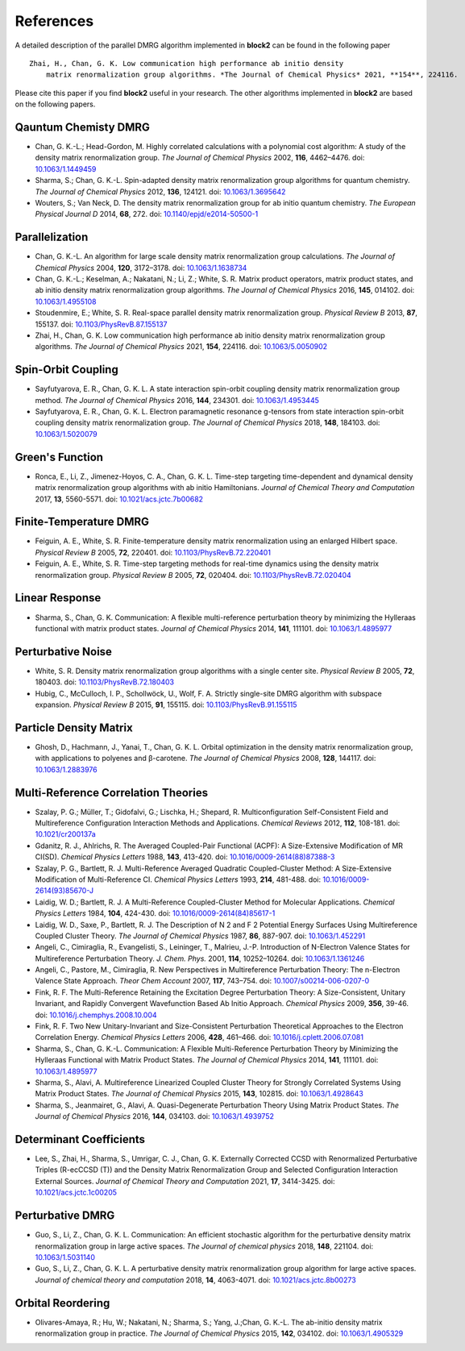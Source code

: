 
References
==========

A detailed description of the parallel DMRG algorithm implemented in **block2** can be found in the following paper ::

    Zhai, H., Chan, G. K. Low communication high performance ab initio density
        matrix renormalization group algorithms. *The Journal of Chemical Physics* 2021, **154**, 224116.

Please cite this paper if you find **block2** useful in your research.
The other algorithms implemented in **block2** are based on the following papers.

Qauntum Chemisty DMRG
---------------------

* Chan, G. K.-L.; Head-Gordon, M. Highly correlated calculations with a polynomial cost algorithm: A study of the density matrix renormalization group. *The Journal of Chemical Physics* 2002, **116**, 4462–4476. doi: `10.1063/1.1449459 <https://doi.org/10.1063/1.1449459>`_
* Sharma, S.; Chan, G. K.-L. Spin-adapted density matrix renormalization group algorithms for quantum chemistry. *The Journal of Chemical Physics* 2012, **136**, 124121. doi: `10.1063/1.3695642 <https://doi.org/10.1063/1.3695642>`_
* Wouters, S.; Van Neck, D. The density matrix renormalization group for ab initio quantum chemistry. *The European Physical Journal D* 2014, **68**, 272. doi: `10.1140/epjd/e2014-50500-1 <https://doi.org/10.1140/epjd/e2014-50500-1>`_

Parallelization
---------------

* Chan, G. K.-L. An algorithm for large scale density matrix renormalization group calculations. *The Journal of Chemical Physics* 2004, **120**, 3172–3178. doi: `10.1063/1.1638734 <https://doi.org/10.1063/1.1638734>`_
* Chan, G. K.-L.; Keselman, A.; Nakatani, N.; Li, Z.; White, S. R. Matrix product operators, matrix product states, and ab initio density matrix renormalization group  algorithms. *The Journal of Chemical Physics* 2016, **145**, 014102. doi: `10.1063/1.4955108 <https://doi.org/10.1063/1.4955108>`_
* Stoudenmire, E.; White, S. R. Real-space parallel density matrix renormalization group. *Physical Review B* 2013, **87**, 155137. doi: `10.1103/PhysRevB.87.155137 <https://doi.org/10.1103/PhysRevB.87.155137>`_
* Zhai, H., Chan, G. K. Low communication high performance ab initio density matrix renormalization group algorithms. *The Journal of Chemical Physics* 2021, **154**, 224116. doi: `10.1063/5.0050902 <https://doi.org/10.1063/5.0050902>`_

Spin-Orbit Coupling
-------------------

* Sayfutyarova, E. R., Chan, G. K. L. A state interaction spin-orbit coupling density matrix renormalization group method. *The Journal of Chemical Physics* 2016, **144**, 234301. doi: `10.1063/1.4953445 <https://doi.org/10.1063/1.4953445>`_
* Sayfutyarova, E. R., Chan, G. K. L. Electron paramagnetic resonance g-tensors from state interaction spin-orbit coupling density matrix renormalization group. *The Journal of Chemical Physics* 2018, **148**, 184103. doi: `10.1063/1.5020079 <https://doi.org/10.1063/1.5020079>`_

Green's Function
----------------

* Ronca, E., Li, Z., Jimenez-Hoyos, C. A., Chan, G. K. L. Time-step targeting time-dependent and dynamical density matrix renormalization group algorithms with ab initio Hamiltonians. *Journal of Chemical Theory and Computation* 2017, **13**, 5560-5571. doi: `10.1021/acs.jctc.7b00682 <https://doi.org/10.1021/acs.jctc.7b00682>`_

Finite-Temperature DMRG
-----------------------

* Feiguin, A. E., White, S. R. Finite-temperature density matrix renormalization using an enlarged Hilbert space. *Physical Review B* 2005, **72**, 220401. doi: `10.1103/PhysRevB.72.220401 <https://doi.org/10.1103/PhysRevB.72.220401>`_
* Feiguin, A. E., White, S. R. Time-step targeting methods for real-time dynamics using the density matrix renormalization group. *Physical Review B* 2005, **72**, 020404. doi: `10.1103/PhysRevB.72.020404 <https://doi.org/10.1103/PhysRevB.72.020404>`_

Linear Response
---------------

* Sharma, S., Chan, G. K. Communication: A flexible multi-reference perturbation theory by minimizing the Hylleraas functional with matrix product states. *Journal of Chemical Physics* 2014, **141**, 111101. doi: `10.1063/1.4895977 <https://doi.org/10.1063/1.4895977>`_

Perturbative Noise
------------------

* White, S. R. Density matrix renormalization group algorithms with a single center site. *Physical Review B* 2005, **72**, 180403. doi: `10.1103/PhysRevB.72.180403 <https://doi.org/10.1103/PhysRevB.72.180403>`_
* Hubig, C., McCulloch, I. P., Schollwöck, U., Wolf, F. A. Strictly single-site DMRG algorithm with subspace expansion. *Physical Review B* 2015, **91**, 155115. doi: `10.1103/PhysRevB.91.155115 <https://doi.org/10.1103/PhysRevB.91.155115>`_

Particle Density Matrix
-----------------------

* Ghosh, D., Hachmann, J., Yanai, T., Chan, G. K. L. Orbital optimization in the density matrix renormalization group, with applications to polyenes and β-carotene. *The Journal of Chemical Physics* 2008, **128**, 144117. doi: `10.1063/1.2883976 <https://doi.org/10.1063/1.2883976>`_

Multi-Reference Correlation Theories
------------------------------------

* Szalay, P. G.; Müller, T.; Gidofalvi, G.; Lischka, H.; Shepard, R. Multiconfiguration Self-Consistent Field and Multireference Configuration Interaction Methods and Applications. *Chemical Reviews* 2012, **112**, 108-181. doi: `10.1021/cr200137a <https://doi.org/10.1021/cr200137a>`_
* Gdanitz, R. J., Ahlrichs, R. The Averaged Coupled-Pair Functional (ACPF): A Size-Extensive Modification of MR CI(SD). *Chemical Physics Letters* 1988, **143**, 413-420. doi: `10.1016/0009-2614(88)87388-3 <https://doi.org/10.1016/0009-2614(88)87388-3>`_
* Szalay, P. G., Bartlett, R. J. Multi-Reference Averaged Quadratic Coupled-Cluster Method: A Size-Extensive Modification of Multi-Reference CI. *Chemical Physics Letters* 1993, **214**, 481-488. doi: `10.1016/0009-2614(93)85670-J <https://doi.org/10.1016/0009-2614(93)85670-J>`_

* Laidig, W. D.; Bartlett, R. J. A Multi-Reference Coupled-Cluster Method for Molecular Applications. *Chemical Physics Letters* 1984, **104**, 424-430. doi: `10.1016/0009-2614(84)85617-1 <https://doi.org/10.1016/0009-2614(84)85617-1>`_
* Laidig, W. D., Saxe, P., Bartlett, R. J. The Description of N 2 and F 2 Potential Energy Surfaces Using Multireference Coupled Cluster Theory. *The Journal of Chemical Physics* 1987, **86**, 887-907. doi: `10.1063/1.452291 <https://doi.org/10.1063/1.452291>`_

* Angeli, C., Cimiraglia, R., Evangelisti, S., Leininger, T., Malrieu, J.-P. Introduction of N-Electron Valence States for Multireference Perturbation Theory. *J. Chem. Phys.* 2001, **114**, 10252–10264. doi: `10.1063/1.1361246 <https://doi.org/10.1063/1.1361246>`_
* Angeli, C., Pastore, M., Cimiraglia, R. New Perspectives in Multireference Perturbation Theory: The n-Electron Valence State Approach. *Theor Chem Account* 2007, **117**,  743–754. doi: `10.1007/s00214-006-0207-0 <https://doi.org/10.1007/s00214-006-0207-0>`_

* Fink, R. F. The Multi-Reference Retaining the Excitation Degree Perturbation Theory: A Size-Consistent, Unitary Invariant, and Rapidly Convergent Wavefunction Based Ab Initio Approach. *Chemical Physics* 2009, **356**, 39-46. doi: `10.1016/j.chemphys.2008.10.004 <https://doi.org/10.1016/j.chemphys.2008.10.004>`_
* Fink, R. F. Two New Unitary-Invariant and Size-Consistent Perturbation Theoretical Approaches to the Electron Correlation Energy. *Chemical Physics Letters* 2006, **428**, 461–466. doi: `10.1016/j.cplett.2006.07.081 <https://doi.org/10.1016/j.cplett.2006.07.081>`_

* Sharma, S., Chan, G. K.-L. Communication: A Flexible Multi-Reference Perturbation Theory by Minimizing the Hylleraas Functional with Matrix Product States. *The Journal of Chemical Physics* 2014, **141**, 111101. doi: `10.1063/1.4895977 <https://doi.org/10.1063/1.4895977>`_
* Sharma, S., Alavi, A. Multireference Linearized Coupled Cluster Theory for Strongly Correlated Systems Using Matrix Product States. *The Journal of Chemical Physics* 2015, **143**, 102815. doi: `10.1063/1.4928643 <https://doi.org/10.1063/1.4928643>`_
* Sharma, S., Jeanmairet, G., Alavi, A. Quasi-Degenerate Perturbation Theory Using Matrix Product States. *The Journal of Chemical Physics* 2016, **144**, 034103. doi: `10.1063/1.4939752 <https://doi.org/10.1063/1.4939752>`_

Determinant Coefficients
------------------------

* Lee, S., Zhai, H., Sharma, S., Umrigar, C. J., Chan, G. K. Externally Corrected CCSD with Renormalized Perturbative Triples (R-ecCCSD (T)) and the Density Matrix Renormalization Group and Selected Configuration Interaction External Sources. *Journal of Chemical Theory and Computation* 2021, **17**, 3414-3425. doi: `10.1021/acs.jctc.1c00205 <https://doi.org/10.1021/acs.jctc.1c00205>`_

Perturbative DMRG
-----------------

* Guo, S., Li, Z., Chan, G. K. L. Communication: An efficient stochastic algorithm for the perturbative density matrix renormalization group in large active spaces. *The Journal of chemical physics* 2018, **148**, 221104.  doi: `10.1063/1.5031140 <https://doi.org/10.1063/1.5031140>`_
* Guo, S., Li, Z., Chan, G. K. L. A perturbative density matrix renormalization group algorithm for large active spaces. *Journal of chemical theory and computation* 2018, **14**, 4063-4071. doi: `10.1021/acs.jctc.8b00273 <https://doi.org/10.1021/acs.jctc.8b00273>`_

Orbital Reordering
------------------

* Olivares-Amaya, R.; Hu, W.; Nakatani, N.; Sharma, S.; Yang, J.;Chan, G. K.-L. The ab-initio density  matrix renormalization group in practice. *The Journal of Chemical Physics* 2015, **142**, 034102. doi: `10.1063/1.4905329 <https://doi.org/10.1063/1.4905329>`_

